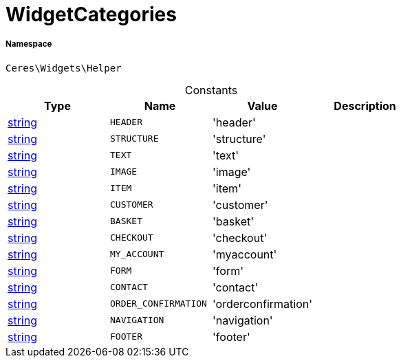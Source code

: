 :table-caption!:
:example-caption!:
:source-highlighter: prettify
:sectids!:
[[ceres__widgetcategories]]
= WidgetCategories





===== Namespace

`Ceres\Widgets\Helper`




.Constants
|===
|Type |Name |Value |Description

|link:http://php.net/string[string^]
a|`HEADER`
|'header'
|
|link:http://php.net/string[string^]
a|`STRUCTURE`
|'structure'
|
|link:http://php.net/string[string^]
a|`TEXT`
|'text'
|
|link:http://php.net/string[string^]
a|`IMAGE`
|'image'
|
|link:http://php.net/string[string^]
a|`ITEM`
|'item'
|
|link:http://php.net/string[string^]
a|`CUSTOMER`
|'customer'
|
|link:http://php.net/string[string^]
a|`BASKET`
|'basket'
|
|link:http://php.net/string[string^]
a|`CHECKOUT`
|'checkout'
|
|link:http://php.net/string[string^]
a|`MY_ACCOUNT`
|'myaccount'
|
|link:http://php.net/string[string^]
a|`FORM`
|'form'
|
|link:http://php.net/string[string^]
a|`CONTACT`
|'contact'
|
|link:http://php.net/string[string^]
a|`ORDER_CONFIRMATION`
|'orderconfirmation'
|
|link:http://php.net/string[string^]
a|`NAVIGATION`
|'navigation'
|
|link:http://php.net/string[string^]
a|`FOOTER`
|'footer'
|
|===


